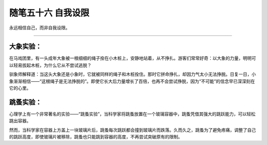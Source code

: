 ﻿随笔五十六 自我设限
======================

永远相信自己，而非自我设限。


-----------------------------------------------------------------------------------------------------

大象实验：
-------
在马戏团里，有一头成年大象被一根细细的绳子拴在小木桩上，安静地站着，从不挣扎。游客们常常好奇：以大象的力量，明明可以轻易拔起木桩，为什么它从不尝试逃脱？

驯象师解释道：当这头大象还是小象时，它就被同样的绳子和木桩拴住。那时它拼命挣扎，却因力气太小无法挣脱。日复一日，小象渐渐相信——“这根绳子是无法挣脱的”。即使它长大后力量增长了百倍，也再不会尝试挣脱，因为“不可能”的信念早已深深刻在它的心里。

跳蚤实验：
-------
心理学上有一个非常著名的实验——“跳蚤实验”，当科学家将跳蚤放置在一个玻璃容器中，跳蚤凭借其强大的跳跃能力，可以轻松跳出容器。

然而，当科学家在容器上方盖上一块玻璃片后，跳蚤每次跳跃都会撞到玻璃片而跌落。久而久之，跳蚤为了避免疼痛，调整了自己的跳跃高度，即使玻璃片被移除，跳蚤也只能跳到容器的高度，不再尝试突破原有的限制。
